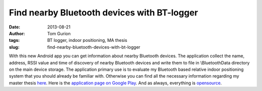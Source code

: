 Find nearby Bluetooth devices with BT-logger
############################################
:date: 2013-08-21
:author: Tom Gurion
:tags: BT logger, indoor positioning, MA thesis
:slug: find-nearby-bluetooth-devices-with-bt-logger

With this new Android app you can get information about nearby
Bluetooth devices. The application collect the name, address, RSSI value
and time of discovery of nearby Bluetooth devices and write them to file
in \\BluetoothData directory on the main device storage.
The application primary use is to evaluate my Bluetooth based relative
indoor positioning system that you should already be familiar with.
Otherwise you can find all the necessary information regarding my master
thesis `here <http://tomgurion.blogspot.co.il/p/master-thesis.html>`__.
Here is the `application page on Google
Play <https://play.google.com/store/apps/details?id=com.nagasaki45.btlogger>`__.
And as always, everything is
`opensource <https://github.com/Nagasaki45/BT-logger>`__.
